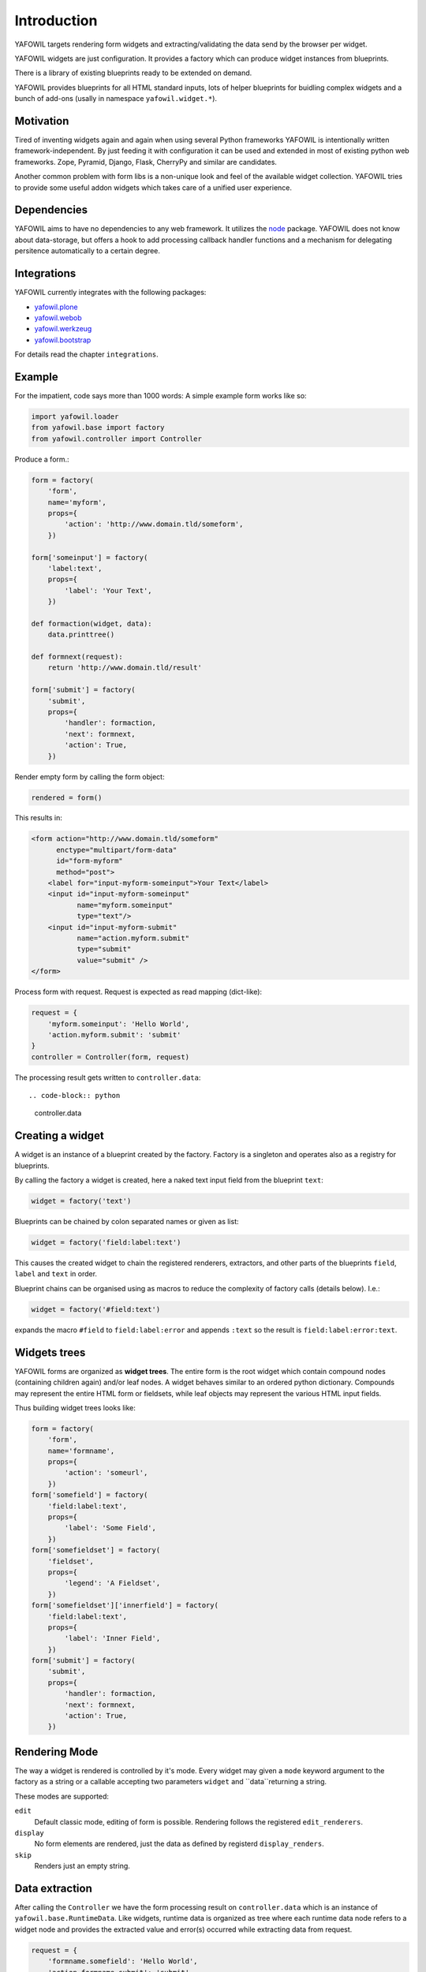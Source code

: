 ============
Introduction
============

YAFOWIL targets rendering form widgets and extracting/validating the data send
by the browser per widget.

YAFOWIL widgets are just configuration. It provides a factory which can
produce widget instances from blueprints.

There is a library of existing blueprints ready to be extended on demand.

YAFOWIL provides blueprints for all HTML standard inputs, lots of helper
blueprints for buidling complex widgets and a bunch of add-ons (usally in
namespace ``yafowil.widget.*``).


Motivation
==========

Tired of inventing widgets again and again when using several Python frameworks
YAFOWIL is intentionally written framework-independent. By just feeding it with
configuration it can be used and extended in most of existing python web
frameworks. Zope, Pyramid, Django, Flask, CherryPy and similar are
candidates.

Another common problem with form libs is a non-unique look and feel of the
available widget collection. YAFOWIL tries to provide some useful addon widgets
which takes care of a unified user experience.


Dependencies
============

YAFOWIL aims to have no dependencies to any web framework. It utilizes the
`node <http://pypi.python.org/pypi/node>`_
package. YAFOWIL does not know about data-storage, but offers a hook to add
processing callback handler functions and a mechanism for delegating persitence
automatically to a certain degree.


Integrations
============

YAFOWIL currently integrates with the following packages:

* `yafowil.plone <http://pypi.python.org/pypi/yafowil.plone>`_
* `yafowil.webob <http://pypi.python.org/pypi/yafowil.webob>`_
* `yafowil.werkzeug <http://pypi.python.org/pypi/yafowil.werkzeug>`_
* `yafowil.bootstrap <http://pypi.python.org/pypi/yafowil.bootstrap>`_

For details read the chapter ``integrations``.


Example
=======

For the impatient, code says more than 1000 words: A simple example form works
like so:

.. code-block:: python

    import yafowil.loader
    from yafowil.base import factory
    from yafowil.controller import Controller

Produce a form.:

.. code-block:: python

    form = factory(
        'form',
        name='myform',
        props={
            'action': 'http://www.domain.tld/someform',
        })

    form['someinput'] = factory(
        'label:text',
        props={
            'label': 'Your Text',
        })

    def formaction(widget, data):
        data.printtree()

    def formnext(request):
        return 'http://www.domain.tld/result'

    form['submit'] = factory(
        'submit',
        props={
            'handler': formaction,
            'next': formnext,
            'action': True,
        })

Render empty form by calling the form object:

.. code-block:: python

    rendered = form()

This results in:

.. code-block:: html

    <form action="http://www.domain.tld/someform"
          enctype="multipart/form-data"
          id="form-myform"
          method="post">
        <label for="input-myform-someinput">Your Text</label>
        <input id="input-myform-someinput"
               name="myform.someinput"
               type="text"/>
        <input id="input-myform-submit"
               name="action.myform.submit"
               type="submit"
               value="submit" />
    </form>

Process form with request. Request is expected as read mapping (dict-like):

.. code-block:: python

    request = {
        'myform.someinput': 'Hello World',
        'action.myform.submit': 'submit'
    }
    controller = Controller(form, request)

The processing result gets written to ``controller.data``::

.. code-block:: python

    controller.data


Creating a widget
=================

A widget is an instance of a blueprint created by the factory. Factory is a
singleton and operates also as a registry for blueprints.

By calling the factory a widget is created, here a naked text input field from
the blueprint ``text``:

.. code-block:: python

    widget = factory('text')

Blueprints can be chained by colon separated names or given as list:

.. code-block:: python

    widget = factory('field:label:text')

This causes the created widget to chain the registered renderers, extractors,
and other parts of the blueprints ``field``, ``label`` and ``text`` in order.

Blueprint chains can be organised using as macros to reduce the complexity of
factory calls (details below). I.e.:

.. code-block:: python

    widget = factory('#field:text')

expands the macro ``#field`` to ``field:label:error`` and appends ``:text`` so
the result is ``field:label:error:text``.


Widgets trees
=============

YAFOWIL forms are organized as **widget trees**. The entire form is the
root widget which contain compound nodes (containing children again) and/or
leaf nodes. A widget behaves similar to an ordered python dictionary. Compounds
may represent the entire HTML form or fieldsets, while leaf objects may
represent the various HTML input fields.

Thus building widget trees looks like:

.. code-block:: python

    form = factory(
        'form',
        name='formname',
        props={
            'action': 'someurl',
        })
    form['somefield'] = factory(
        'field:label:text',
        props={
            'label': 'Some Field',
        })
    form['somefieldset'] = factory(
        'fieldset',
        props={
            'legend': 'A Fieldset',
        })
    form['somefieldset']['innerfield'] = factory(
        'field:label:text',
        props={
            'label': 'Inner Field',
        })
    form['submit'] = factory(
        'submit',
        props={
            'handler': formaction,
            'next': formnext,
            'action': True,
        })


Rendering Mode
==============

The way a widget is rendered is controlled by it's mode. Every widget may given
a ``mode`` keyword argument to the factory as a string or a callable accepting
two parameters  ``widget`` and ``data``returning a string.

These modes are supported:

``edit``
    Default classic mode, editing of form is possible. Rendering follows the
    registered ``edit_renderers``.

``display``
    No form elements are rendered, just the data as defined by registerd
    ``display_renders``.

``skip``
    Renders just an empty string.


Data extraction
===============

After calling the ``Controller`` we have the form processing result on
``controller.data`` which is an instance of ``yafowil.base.RuntimeData``.
Like widgets, runtime data is organized as tree where each runtime data node
refers to a widget node and provides the extracted value and error(s) occurred
while extracting data from request.

.. code-block:: python

    request = {
        'formname.somefield': 'Hello World',
        'action.formname.submit': 'submit'
    }
    controller = Controller(form, request)

    data = controller.data

    value = data.fetch('myform.someinput').extracted


Validation
==========

In YAFOWIL validation and extraction happens at the same time. Extraction means
to get a meaningful value out of the request. Validation means to check
constraints, i.e if a number is positive or an e-mail-adress is valid. If
validation fails, ``ExtractionErrors`` are collected on runtime data describing
what happened.


Datatype extraction
-------------------

There is a set of common blueprints where you can define the ``datatype`` of
the exracted value. Datatype is either some primitive type like ``int`` or
``float``, a class object which can be instanciated with the extracted string
value like ``uuid.UUID``, or a callable expecting the extracted string value
and converting it to whatever.

.. code-block:: python

    form['somefield'] = factory('field:label:text', props={
        'label': 'Some Field',
        'datatype': int
    })

Blueprints which provide ``datatype`` by default are ``hidden``, ``proxy``,
``text``, ``lines``, ``select`` and ``number``.

When providing a ``datatype`` to a widget which is not ``required``, we
probably want to have a valid ``emptyvalue``, which takes effect if request
contains an empty string for this widget. The empty value must either be of
or castable to the defined ``datatype`` or ``UNSET``.

.. code-block:: python

    form['somefield'] = factory('field:label:text', props={
        'label': 'Some Field',
        'datatype': int,
        'emptyvalue': 0
    })

Blueprints which provide ``emptyvalue`` by default are ``hidden``, ``proxy``,
``text``, ``textarea``, ``lines``, ``select``, ``file``, ``password``,
``email``, ``url``, ``search`` and ``number``.


Invariants
----------

Invariants are implemented as extractors on compounds. Usally they are put as
a custom blueprint (see below) with one extractor on some parent of the elements
to validate.

Here is a short example (extension of the ``hello world`` example) for a custom
invariant extractor which checks if one or the other field is filled, but never
both or none (XOR):

.. code-block:: python

    from yafowil.base import ExtractionError
    # ... see helloworld example whats missing here

    def myinvariant_extractor(widget, data):
        if data['hello'].extacted == data['world'].extracted:
            error = ExtractionError(
                'provide hello or world, not both or none'
            )
            data['hello'].error.append(error)
            data['world'].error.append(error)
        return data.extracted

    def application(environ, start_response): 
        # ... see helloworld example whats missing here
        form = factory(
            u'*myinvariant:form',
            name='helloworld', 
            props={
                'action': url,
            },
            custom={
                'myinvariant': {
                    'extractors': [myinvariant_extractor]
                }
            })
        form['hello'] = factory(
            'field:label:error:text',
            props={
                'label': 'Enter some text here',
            })
        form['world'] = factory(
            'field:label:error:text',
            props={
                'label': 'OR Enter some text here',
            })
        # ... see helloworld example whats missing here


Persistence
===========

YAFOWIL provides a delegating mechanism for single data model bound forms.
Processing the extracted form data often requires some additional computing and
targets several persistent obejcts. In this case we simply implement the submit
action callback and do what's necessary:

.. code-block:: python

    class Form(obejct):

        def __init__(self, model):
            self.model = model

        def __call__(self, request):
            controller = Controller(self.form, request)

        def save(self, widget, data):
            # HERE IS THE INTERESTING PART
            self.model.hello = data.fetch('myform.hello').extracted
            self.model.world = data.fetch('myform.world').extracted
            # ...
            transaction.commit()

        form = factory(
            'form',
            name='myform',
            props={
                'action': 'http://www.domain.tld/someform',
            })
        form['hello'] = factory(
            'field:label:error:text',
            props={
                'label': 'Enter hello text here',
            })
        form['world'] = factory(
            'field:label:error:text',
            props={
                'label': 'Enter world text here',
            })
        form['submit'] = factory(
            'submit',
            props={
                'handler': save,
                'action': True,
            })

    form = Form(model)
    form(request)
    # ... should have form data peristed to model now

While fetching the value from data and assigning it to model look quite
reasonable as long as forms are small, this may get annoying when writing more
and complex forms. If forms refer to a single model, ``data.write`` can be used
to delegate transferring extracted data to model.

.. code-block:: python

    from yafowil.persistence import attribute_writer

    class Form(obejct):

        # ...

        def save(self, widget, data):
            # HERE IS THE INTERESTING PART
            data.write(self.model)
            transaction.commit()

        form = factory(
            'form',
            name='myform',
            props={
                'action': 'http://www.domain.tld/someform',
                'persist_writer': attribute_writer
            })
        # ...

    form = Form(model)
    form(request)

The most common way is to add the ``persist_writer`` property to the entire
form. ``data.write`` will walk through the data tree and call
``attribute_writer`` with ``model``, ``target`` and ``value`` arguments for
each runtime data node with ``persist`` attribute True.

The ``persist`` property indicates widgets to be considered when
``data.write`` gets called and is given among widget properties at factory
time.

The ``persist`` property is ``True`` by default on ``hidden``, ``proxy``,
``text``, ``textarea``, ``lines``, ``password``, ``checkbox``, ``select``,
``email``, ``url`` and ``number`` blueprints.

The ``model`` received in persisting callback is the model passed to
``data.write``.

The ``target`` received in persisting callback is an arbitrary python object
and defaults to the widget respective runtime data ``name``. The target can
be customized by providing ``persist_target`` on widget properties.

The ``value`` received in persisting callback is the extracted value from
runtime data.

The writer callback can be customized for each widget via ``persist_writer``
property.

``data.write`` can be called with ``recurive=False`` keyword argument.
Persistence only happens on the calling level then.

When setting ``persist`` property ``True`` on compound widgets, make sure
it's children get ``persist`` set to ``False`` explicitly if used child factoy
blueprint is persistent by default.

If ``data.write`` gets called on runtime data which contains extration error(s)
a ``RuntimeError`` is raised.

The following default writer callbacks exists:

* ``yafowil.persistence.attribute_writer``
    Write ``value`` to ``target`` attribute on ``model``.

* ``yafowil.persistence.write_mapping_writer``
    Write ``value`` to ``target`` write mapping key on ``model``.

* ``yafowil.persistence.node_attribute_writer``
    Write ``value`` to ``target`` node.attrs key on ``model``.

In conjunction with ``datatype`` and ``emptyvalue`` we have fancy convenience
for peristing form data to single models.


Providing blueprints
====================

General behaviours (rendering, extracting, etc...) can be registered as
blueprint in the factory:

.. code-block:: python

    factory.register(
        'myblueprint', 
        extractors=[myvalidator], 
        edit_renderers=[],
        display_renderers=[],
        preprocessors=[],
        builders=[])

and then used as regular blueprint when calling the factory:

.. code-block:: python

    widget = factory('field:label:myblueprint:text', props={
        'label': 'Inner Field',
    })


Adding custom behaviour
=======================

It's possible to inject custom behaviour by marking a part of the blueprint
chain with the asterisk ``*`` character. Behaviours are one or a combination
of a

``extractor``
    extracts, validates and/or converts form-data from the request.

``edit_renderer``
    build the markup for editing.

``display_renderer``
    build the markup for display only.

``builder``
    Generic hook called once at factory time of the widget. Here i.e. subwidgets
    can be created.

``preprocessor``
    Generic hook to prepare runtime-data. Runs once per runtime-data instance
    before extractors or renderers are running.

.. code-block:: python

    def myvalidator(widget, data):
       # validate the data, raise ExtractionError if somethings wrong
       if data.extracted != 'something:'
           raise ExtractionError("only 'something' is allowed as input.")
       return data.extracted

    widget = factory(
        'field:label:*myvalidation:text', 
        props={
            'label': 'Inner Field',
        },
        custom={
            'myvalidation': dict(extractor=[myvalidator]),
        })


Delivering resources
====================

YAFOWIL addon widgets are shipped with related Javascript and Stylesheet
resources. These resources are registered to the factory with additional
information like delivery order and resources group.

To help the integrator delivering these resources through the used web
framework, the helper object ``yafowil.resources.YafowilResources`` is supposed
to be used.

The function ``configure_resource_directory`` should be overwritten on deriving
class which is responsible to make the given physical resource directory
somehow available to the web.

The object can be instanciated with ``js_skip`` and ``css_skip`` keyword
arguments, which contain iterable resource group names to skip when calculating
resources. This is useful if basic or dependency resources are already shipped
in another way.

The following example shows how to integrate YAFOWIL resources in a
`pyramid <http://www.pylonsproject.org>`_ application.

.. code-block:: python

    from pyramid.static import static_view
    from yafowil.resources import YafowilResources
    import mypackage.views

    class Resources(YafowilResources):

       def __init__(self, js_skip=[], css_skip=[], config=None):
           self.config = config
           super(Resources, self).__init__(js_skip=js_skip, css_skip=css_skip)

       def configure_resource_directory(self, plugin_name, resourc_edir):
           # instanciate static view
           resources_view = static_view(resourc_edir, use_subpath=True)
           # attach resources view to package
           view_name = '%s_resources' % plugin_name.replace('.', '_')
           setattr(mypackage.views, view_name, resources_view)
           # register view via config
           view_path = 'mypackage.views.%s' % view_name
           resource_base = '++resource++%s' % plugin_name
           self.config.add_view(view_path, name=resource_base)
           return resource_base

    def includeme(config):
        # resources object gets instanciated only once
        resources = Resources(config=config)

        # sorted JS resources URL's. Supposed to be rendered to HTML
        resources.js_resources

        # sorted CSS resources URL's. Supposed to be rendered to HTML
        resources.css_resources

